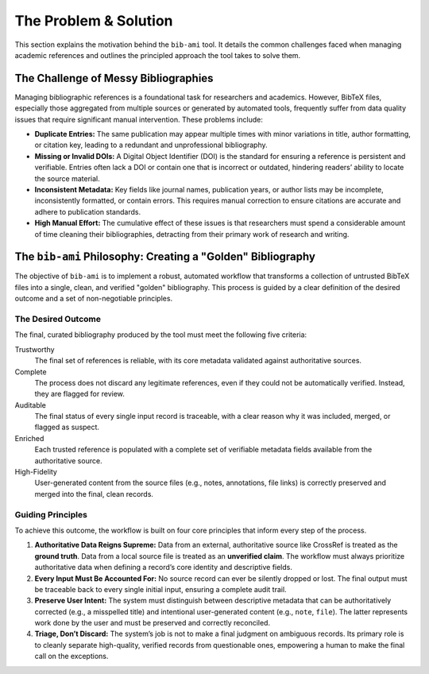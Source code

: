 The Problem & Solution
======================

This section explains the motivation behind the ``bib-ami`` tool. It
details the common challenges faced when managing academic references
and outlines the principled approach the tool takes to solve them.

The Challenge of Messy Bibliographies
-------------------------------------

Managing bibliographic references is a foundational task for researchers
and academics. However, BibTeX files, especially those aggregated from
multiple sources or generated by automated tools, frequently suffer from
data quality issues that require significant manual intervention. These
problems include:

-  **Duplicate Entries:** The same publication may appear multiple times
   with minor variations in title, author formatting, or citation key,
   leading to a redundant and unprofessional bibliography.

-  **Missing or Invalid DOIs:** A Digital Object Identifier (DOI) is the
   standard for ensuring a reference is persistent and verifiable.
   Entries often lack a DOI or contain one that is incorrect or
   outdated, hindering readers’ ability to locate the source material.

-  **Inconsistent Metadata:** Key fields like journal names, publication
   years, or author lists may be incomplete, inconsistently formatted,
   or contain errors. This requires manual correction to ensure
   citations are accurate and adhere to publication standards.

-  **High Manual Effort:** The cumulative effect of these issues is that
   researchers must spend a considerable amount of time cleaning their
   bibliographies, detracting from their primary work of research and
   writing.

The ``bib-ami`` Philosophy: Creating a "Golden" Bibliography
------------------------------------------------------------

The objective of ``bib-ami`` is to implement a robust, automated
workflow that transforms a collection of untrusted BibTeX files into a
single, clean, and verified "golden" bibliography. This process is
guided by a clear definition of the desired outcome and a set of
non-negotiable principles.

The Desired Outcome
~~~~~~~~~~~~~~~~~~~

The final, curated bibliography produced by the tool must meet the
following five criteria:

Trustworthy
   The final set of references is reliable, with its core metadata
   validated against authoritative sources.

Complete
   The process does not discard any legitimate references, even if they
   could not be automatically verified. Instead, they are flagged for
   review.

Auditable
   The final status of every single input record is traceable, with a
   clear reason why it was included, merged, or flagged as suspect.

Enriched
   Each trusted reference is populated with a complete set of verifiable
   metadata fields available from the authoritative source.

High-Fidelity
   User-generated content from the source files (e.g., notes,
   annotations, file links) is correctly preserved and merged into the
   final, clean records.

Guiding Principles
~~~~~~~~~~~~~~~~~~

To achieve this outcome, the workflow is built on four core principles
that inform every step of the process.

#. **Authoritative Data Reigns Supreme:** Data from an external,
   authoritative source like CrossRef is treated as the **ground
   truth**. Data from a local source file is treated as an **unverified
   claim**. The workflow must always prioritize authoritative data when
   defining a record’s core identity and descriptive fields.

#. **Every Input Must Be Accounted For:** No source record can ever be
   silently dropped or lost. The final output must be traceable back to
   every single initial input, ensuring a complete audit trail.

#. **Preserve User Intent:** The system must distinguish between
   descriptive metadata that can be authoritatively corrected (e.g., a
   misspelled title) and intentional user-generated content (e.g.,
   ``note``, ``file``). The latter represents work done by the user and
   must be preserved and correctly reconciled.

#. **Triage, Don’t Discard:** The system’s job is not to make a final
   judgment on ambiguous records. Its primary role is to cleanly
   separate high-quality, verified records from questionable ones,
   empowering a human to make the final call on the exceptions.
